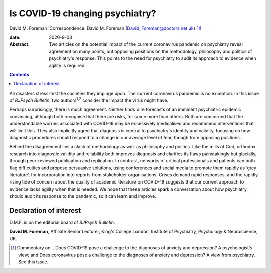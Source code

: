 ================================
Is COVID-19 changing psychiatry?
================================



David M. Foreman
:Correspondence: David M. Foreman
(David_Foreman@doctors.net.uk) [1]_

:date: 2020-9-03

:Abstract:
   Two articles on the potential impact of the current coronavirus
   pandemic on psychiatry reveal agreement on many points, but opposing
   positions on the methodology, philosophy and politics of psychiatry's
   response. This points to the need for psychiatry to audit its
   approach to evidence when agility is required.


.. contents::
   :depth: 3
..

All disasters stress-test the societies they impinge upon. The current
coronavirus pandemic is no exception. In this issue of *BJPsych
Bulletin*, two authors\ :sup:`1,2` consider the impact the virus might
have.

Perhaps surprisingly, there is much agreement. Neither finds dire
forecasts of an imminent psychiatric epidemic convincing, although both
recognise that there are risks, for some more than others. Both are
concerned that the understandable worries associated with COVID-19 may
be excessively medicalised and recommend interventions that will limit
this. They also implicitly agree that diagnosis is central to
psychiatry's identity and validity, focusing on how diagnostic
procedures should respond to a change in our average level of fear,
though from opposing positions.

Behind the disagreement lies a clash of methodology as well as
philosophy and politics. Like the mills of God, orthodox research into
diagnostic validity and reliability both improves diagnosis and
clarifies its flaws painstakingly but glacially, through peer-reviewed
publication and replication. In contrast, networks of critical
professionals and patients can both flag difficulties and propose
persuasive solutions, using conferences and social media to promote them
rapidly as ‘grey literature’, for incorporation into reports from
stakeholder organisations. Crises demand rapid responses, and the
rapidly rising tide of concern about the quality of academic literature
on COVID-19 suggests that our current approach to evidence lacks agility
when that is needed. We hope that these articles spark a conversation
about how psychiatry should audit its response to the pandemic, so it
can learn and improve.

.. _nts2:

Declaration of interest
=======================

D.M.F. is on the editorial board of *BJPsych Bulletin*.

**David M. Foreman**, Affiliate Senior Lecturer, King's College London,
Institute of Psychiatry, Psychology & Neuroscience, UK.

.. [1]
   Commentary on… Does COVID-19 pose a challenge to the diagnoses of
   anxiety and depression? A psychologist's view; and Does coronavirus
   pose a challenge to the diagnoses of anxiety and depression? A view
   from psychiatry. See this issue.
